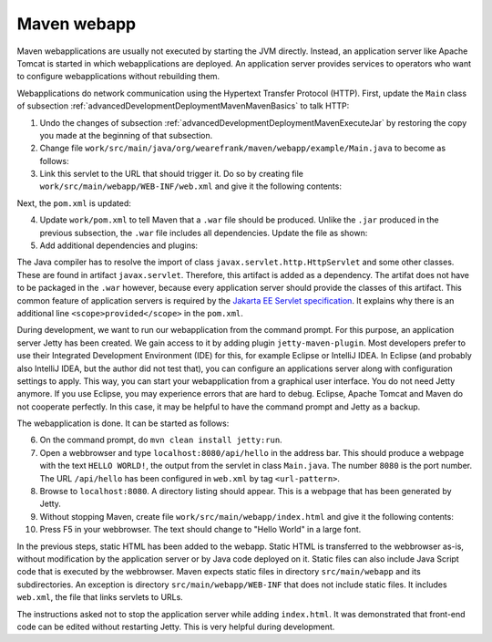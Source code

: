 .. _advancedDevelopmentDeploymentMavenMavenWebapp:

Maven webapp
============

Maven webapplications are usually not executed by starting the JVM directly. Instead, an application server like Apache Tomcat is started in which webapplications are deployed. An application server provides services to operators who want to configure webapplications without rebuilding them.

Webapplications do network communication using the Hypertext Transfer Protocol (HTTP). First, update the ``Main`` class of subsection :ref:`advancedDevelopmentDeploymentMavenMavenBasics` to talk HTTP:

#. Undo the changes of subsection :ref:`advancedDevelopmentDeploymentMavenExecuteJar` by restoring the copy you made at the beginning of that subsection.
#. Change file ``work/src/main/java/org/wearefrank/maven/webapp/example/Main.java`` to become as follows:

   .. literalinclude:: ../../../../srcSteps/mavenWebapp/v520/src/main/java/org/wearefrank/maven/webapp/example/Main.java

#. Link this servlet to the URL that should trigger it. Do so by creating file ``work/src/main/webapp/WEB-INF/web.xml`` and give it the following contents:

   .. literalinclude:: ../../../../srcSteps/mavenWebapp/v520/src/main/webapp/WEB-INF/web.xml
      :language: XML

Next, the ``pom.xml`` is updated:

4. Update ``work/pom.xml`` to tell Maven that a ``.war`` file should be produced. Unlike the ``.jar`` produced in the previous subsection, the ``.war`` file includes all dependencies. Update the file as shown:

   .. include:: ../../snippets/mavenWebapp/v520/pomPackaging.txt

5. Add additional dependencies and plugins:

   .. include:: ../../snippets/mavenWebapp/v520/pomDepBuild.txt

The Java compiler has to resolve the import of class ``javax.servlet.http.HttpServlet`` and some other classes. These are found in artifact ``javax.servlet``. Therefore, this artifact is added as a dependency. The artifat does not have to be packaged in the ``.war`` however, because every application server should provide the classes of this artifact. This common feature of application servers is required by the `Jakarta EE Servlet specification <https://jakarta.ee/specifications/servlet/>`_. It explains why there is an additional line ``<scope>provided</scope>`` in the ``pom.xml``.

During development, we want to run our webapplication from the command prompt. For this purpose, an application server Jetty has been created. We gain access to it by adding plugin ``jetty-maven-plugin``. Most developers prefer to use their Integrated Development Environment (IDE) for this, for example Eclipse or IntelliJ IDEA. In Eclipse (and probably also IntelliJ IDEA, but the author did not test that), you can configure an applications server along with configuration settings to apply. This way, you can start your webapplication from a graphical user interface. You do not need Jetty anymore. If you use Eclipse, you may experience errors that are hard to debug. Eclipse, Apache Tomcat and Maven do not cooperate perfectly. In this case, it may be helpful to have the command prompt and Jetty as a backup.

The webapplication is done. It can be started as follows:

6. On the command prompt, do ``mvn clean install jetty:run``.
#. Open a webbrowser and type ``localhost:8080/api/hello`` in the address bar. This should produce a webpage with the text ``HELLO WORLD!``, the output from the servlet in class ``Main.java``. The number ``8080`` is the port number. The URL ``/api/hello`` has been configured in ``web.xml`` by tag ``<url-pattern>``.
#. Browse to ``localhost:8080``. A directory listing should appear. This is a webpage that has been generated by Jetty.
#. Without stopping Maven, create file ``work/src/main/webapp/index.html`` and give it the following contents:

   .. literalinclude:: ../../../../srcSteps/mavenWebapp/v520/src/main/webapp/index.html
      :language: none

#. Press F5 in your webbrowser. The text should change to "Hello World" in a large font.

In the previous steps, static HTML has been added to the webapp. Static HTML is transferred to the webbrowser as-is, without modification by the application server or by Java code deployed on it. Static files can also include Java Script code that is executed by the webbrowser. Maven expects static files in directory ``src/main/webapp`` and its subdirectories. An exception is directory ``src/main/webapp/WEB-INF`` that does not include static files. It includes ``web.xml``, the file that links servlets to URLs.

The instructions asked not to stop the application server while adding ``index.html``. It was demonstrated that front-end code can be edited without restarting Jetty. This is very helpful during development.
